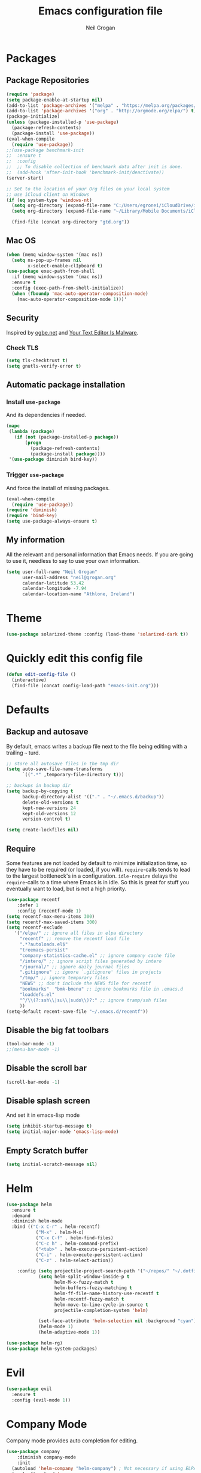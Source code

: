 #+TITLE: Emacs configuration file
#+AUTHOR: Neil Grogan
#+BABEL: :cache yes

* Packages
** Package Repositories
#+BEGIN_SRC emacs-lisp
(require 'package)
(setq package-enable-at-startup nil)
(add-to-list 'package-archives '("melpa" . "https://melpa.org/packages/") t)
(add-to-list 'package-archives '("org" . "http://orgmode.org/elpa/") t)
(package-initialize)
(unless (package-installed-p 'use-package)
  (package-refresh-contents)
  (package-install 'use-package))
(eval-when-compile
  (require 'use-package))
;;(use-package benchmark-init
;;  :ensure t
;;  :config
;;  ;; To disable collection of benchmark data after init is done.
;;  (add-hook 'after-init-hook 'benchmark-init/deactivate))
(server-start)

;; Set to the location of your Org files on your local system
;; use iCloud client on Windows
(if (eq system-type 'windows-nt)
  (setq org-directory (expand-file-name "C:/Users/egronei/iCloudDrive/iCloud~com~appsonthemove~beorg/org/"))
  (setq org-directory (expand-file-name "~/Library/Mobile Documents/iCloud~com~appsonthemove~beorg/Documents/org/")))

  (find-file (concat org-directory "gtd.org"))
#+END_SRC

** Mac OS
#+BEGIN_SRC emacs-lisp
(when (memq window-system '(mac ns))
  (setq ns-pop-up-frames nil
        x-select-enable-clIpboard t)
(use-package exec-path-from-shell
  :if (memq window-system '(mac ns))
  :ensure t
  :config (exec-path-from-shell-initialize))
  (when (fboundp 'mac-auto-operator-composition-mode)
    (mac-auto-operator-composition-mode 1)))'
#+END_SRC
** Security
   Inspired by [[https://ogbe.net/emacsconfig.html][ogbe.net]] and [[https://glyph.twistedmatrix.com/2015/11/editor-malware.html][Your Text Editor Is Malware]].
*** Check TLS
#+BEGIN_SRC emacs-lisp
  (setq tls-checktrust t)
  (setq gnutls-verify-error t)
#+END_SRC

** Automatic package installation
*** Install =use-package=
And its dependencies if needed.
#+BEGIN_SRC emacs-lisp
(mapc
 (lambda (package)
   (if (not (package-installed-p package))
       (progn
         (package-refresh-contents)
         (package-install package))))
 '(use-package diminish bind-key))
#+END_SRC
*** Trigger =use-package=
And force the install of missing packages.
#+BEGIN_SRC emacs-lisp
(eval-when-compile
  (require 'use-package))
(require 'diminish)
(require 'bind-key)
(setq use-package-always-ensure t)
#+END_SRC
** My information
 All the relevant and personal information that Emacs needs. If you are going to
 use it, needless to say to use your own information.

 #+BEGIN_SRC emacs-lisp :results silent
 (setq user-full-name "Neil Grogan"
       user-mail-address "neil@grogan.org"
       calendar-latitude 53.42
       calendar-longitude -7.94
       calendar-location-name "Athlone, Ireland")
 #+END_SRC

* Theme
 #+BEGIN_SRC emacs-lisp
(use-package solarized-theme :config (load-theme 'solarized-dark t))
#+END_SRC

* Quickly edit this config file
#+BEGIN_SRC emacs-lisp
  (defun edit-config-file ()
    (interactive)
    (find-file (concat config-load-path "emacs-init.org")))
#+END_SRC

* Defaults
** Backup and autosave
By default, emacs writes a backup file next to the file being editing
with a trailing =~= turd.
#+BEGIN_SRC emacs-lisp
;; store all autosave files in the tmp dir
(setq auto-save-file-name-transforms
      `((".*" ,temporary-file-directory t)))

;; backups in backup dir
(setq backup-by-copying t
      backup-directory-alist '(("." . "~/.emacs.d/backup"))
      delete-old-versions t
      kept-new-versions 24
      kept-old-versions 12
      version-control t)

(setq create-lockfiles nil)
#+END_SRC

** Require
Some features are not loaded by default to minimize initialization time,
so they have to be required (or loaded, if you will). =require=-calls
tends to lead to the largest bottleneck's in a
configuration. =idle-require= delays the =require=-calls to a time where
Emacs is in idle. So this is great for stuff you eventually want to load,
but is not a high priority.

#+BEGIN_SRC emacs-lisp
(use-package recentf
    :defer 1
    :config (recentf-mode 1)
(setq recentf-max-menu-items 300)
(setq recentf-max-saved-items 300)
(setq recentf-exclude
   '("/elpa/" ;; ignore all files in elpa directory
     "recentf" ;; remove the recentf load file
     ".*?autoloads.el$"
     "treemacs-persist"
     "company-statistics-cache.el" ;; ignore company cache file
     "/intero/" ;; ignore script files generated by intero
     "/journal/" ;; ignore daily journal files
     ".gitignore" ;; ignore `.gitignore' files in projects
     "/tmp/" ;; ignore temporary files
     "NEWS" ;; don't include the NEWS file for recentf
     "bookmarks"  "bmk-bmenu" ;; ignore bookmarks file in .emacs.d
     "loaddefs.el"
     "^/\\(?:ssh\\|su\\|sudo\\)?:" ;; ignore tramp/ssh files
     ))
(setq-default recent-save-file "~/.emacs.d/recentf"))
#+END_SRC
** Disable the big fat toolbars
#+BEGIN_SRC emacs-lisp
(tool-bar-mode -1)
;;(menu-bar-mode -1)
#+END_SRC
** Disable the scroll bar
#+BEGIN_SRC emacs-lisp
(scroll-bar-mode -1)
#+END_SRC
** Disable splash screen
And set it in emacs-lisp mode
#+BEGIN_SRC emacs-lisp
(setq inhibit-startup-message t)
(setq initial-major-mode 'emacs-lisp-mode)
#+END_SRC
** Empty Scratch buffer
#+BEGIN_SRC emacs-lisp
(setq initial-scratch-message nil)
#+END_SRC

* Helm
#+BEGIN_SRC emacs-lisp
(use-package helm
  :ensure t
  :demand
  :diminish helm-mode
  :bind (("C-x C-r" . helm-recentf)
           ("M-x" . helm-M-x)
           ("C-x C-f" . helm-find-files)
           ("C-c h" . helm-command-prefix)
           ("<tab>" . helm-execute-persistent-action)
           ("C-i" . helm-execute-persistent-action)
           ("C-z" . helm-select-action))

    :config (setq projectile-project-search-path '("~/repos/" "~/.dotfiles/"))
            (setq helm-split-window-inside-p t
                  helm-M-x-fuzzy-match t
                  helm-buffers-fuzzy-matching t
                  helm-ff-file-name-history-use-recentf t
                  helm-recentf-fuzzy-match t
                  helm-move-to-line-cycle-in-source t
                  projectile-completion-system 'helm)

            (set-face-attribute 'helm-selection nil :background "cyan")
            (helm-mode 1)
            (helm-adaptive-mode 1))

(use-package helm-rg)
(use-package helm-system-packages)
#+END_SRC

* Evil
#+BEGIN_SRC emacs-lisp
(use-package evil
  :ensure t
  :config (evil-mode 1))
#+END_SRC

* Company Mode
Company mode provides auto completion for editing.
#+BEGIN_SRC emacs-lisp
(use-package company
    :diminish company-mode
    :init
  (autoload 'helm-company "helm-company") ; Not necessary if using ELPA package
  (eval-after-load 'company
    '(progn
       (define-key company-mode-map (kbd "C-<tab>") 'helm-company)
       (define-key company-active-map (kbd "C-<tab>") 'helm-company)))
    :config
   (setq company-idle-delay 0
      company-echo-delay 0
      company-dabbrev-downcase nil
      company-minimum-prefix-length 2
      company-selection-wrap-around t
      company-transformers '(company-sort-by-occurrence
                             company-sort-by-backend-importance)))
(use-package helm-company
     :ensure t
     :init (autoload 'helm-company "helm-company"))
#+END_SRC

** Enable =company-jedi=
#+BEGIN_SRC emacs-lisp
  (use-package company-jedi
    :config (add-to-list 'company-backends 'company-jedi))
#+END_SRC

* Git
Git client inside of Emacs
#+BEGIN_SRC emacs-lisp
(use-package magit
    :defer 5
    :ensure t
    :init (progn
           (bind-key "C-x g" 'magit-status)
           ))
#+END_SRC

#+RESULTS:

Git Gutter
#+BEGIN_SRC emacs-lisp
(use-package git-gutter
    :ensure t
    :init
      (global-git-gutter-mode t)
    :diminish git-gutter-mode
    :config
    (dolist (p '((git-gutter:added    . "#0c0")
                (git-gutter:deleted  . "#c00")
                (git-gutter:modified . "#c0c")))
     (set-face-foreground (car p) (cdr p))
     (set-face-background (car p) (cdr p))))
#+END_SRC

* Neotree
#+BEGIN_SRC emacs-lisp :tangle yes
(use-package neotree
    :defer 5
    :bind ([f8] . neotree-toggle)
    :config (setq neo-smart-open t))
#+END_SRC

* Org Mode
** Install Org, Keybindings and Preferences
#+BEGIN_SRC emacs-lisp
(use-package htmlize)
(use-package org
    :ensure t
    :pin org)
(use-package org-protocol
    :ensure nil)
(use-package org-bullets
  :config (add-hook 'org-mode-hook (lambda () (org-bullets-mode 1))))

;; Set Keybindings
(global-set-key "\C-cl" 'org-store-link)
(global-set-key "\C-ca" 'org-agenda)
(global-set-key "\C-cc" 'org-capture)
(global-set-key "\C-cb" 'org-iswitchb)

;; Set Preferences
(setq org-completion-use-ido nil
      org-src-fontify-natively t
      org-src-tab-acts-natively t
      org-confirm-babel-evaluate nil
      org-startup-with-inline-images t
      org-edit-src-content-indentation 0)

(setq org-latex-pdf-process '("xelatex -interaction nonstopmode %f" "xelatex -interaction nonstopmode %f"))

;; Which files open with emacs? Or system default app...
(add-to-list 'org-file-apps '("\\.xls\\'" . default))
(add-to-list 'org-file-apps '("\\.xlsx\\'" . default))
#+END_SRC
** Org file locations
#+BEGIN_SRC emacs-lisp
(setq org-default-notes-file (concat org-directory "notes.org"))
#+END_SRC

** Org Agenda
#+BEGIN_SRC emacs-lisp
(setq org-agenda-files (list (concat org-directory "inbox.org")
                      (concat org-directory "gtd.org")
                      (concat org-directory "tickler.org")))
(setq org-refile-targets
        '((org-agenda-files :maxlevel . 1)))

(setq org-agenda-custom-commands
  (quote (("d" todo "DELEGATED" nil)
      ("c" todo "DONE|DEFERRED|CANCELLED" nil)
      ("w" todo "WAITING" nil)
      ("W" agenda "" ((org-agenda-ndays 21)))
      ("A" agenda ""
        ((org-agenda-skip-function
          (lambda nil
      (org-agenda-skip-entry-if (quote notregexp) "\\=.*\\[#A\\]")))
        (org-agenda-ndays 1)
        (org-agenda-overriding-header "Today's Priority #A tasks: ")))
      ("u" alltodo ""
        ((org-agenda-skip-function
          (lambda nil
      (org-agenda-skip-entry-if (quote scheduled) (quote deadline)
              (quote regexp) "\n]+>")))
        (org-agenda-overriding-header "Unscheduled TODO entries: "))))))
#+END_SRC

** Org capture templates
#+BEGIN_SRC emacs-lisp
(setq org-capture-templates `(
  ("p" "Personal Task" entry (file+headline ,(concat org-directory "gtd.org") "Personal")
               "* TODO %i%?")
  ("w" "Work Task" entry (file+headline ,(concat org-directory "gtd.org") "Work")
               "* TODO %i%?")
  ("t" "Todo [inbox]" entry (file+headline ,(concat org-directory "inbox.org")
               "Tasks") "* TODO %i%?")
  ("m" "Meeting" entry (file+headline ,(concat org-directory "gtd.org") "Work")
               "* MEETING with %? :MEETING:\n%U" :clock-in t :clock-resume t)
  ("P" "Phone call" entry (file ,(concat org-directory "gtd.org") "Work")
               "* PHONE %? :PHONE:\n%U" :clock-in t :clock-resume t)
  ("T" "Tickler" entry (file+headline ,(concat org-directory "tickler.org")
               "Tickler") "* %i%? \n %U")

  ;; Org-Protocol entries
	("p" "Protocol" entry (file+headline ,(concat org-directory "inbox.org") "Tasks")
        "* %^{Title}\nSource: %u, %c\n #+BEGIN_QUOTE\n%i\n#+END_QUOTE\n\n\n%?")
	("L" "Protocol Link" entry (file+headline ,(concat org-directory "inbox.org") "Tasks")
        "* %? [[%:link][%:description]] \nCaptured On: %U")
))
#+END_SRC

** States of tasks in Org mode
#+BEGIN_SRC emacs-lisp
(setq org-todo-keywords
      (quote ((sequence "TODO(t)" "NEXT(n)" "|" "DONE(d)")
              (sequence "WAITING(w@/!)" "HOLD(h@/!)" "|" "CANCELLED(c@/!)" "PHONE" "MEETING"))))

(setq org-todo-keyword-faces
      (quote (("TODO" :foreground "red" :weight bold)
              ("NEXT" :foreground "DeepSkyBlue2" :weight bold)
              ("DONE" :foreground "forest green" :weight bold)
              ("WAITING" :foreground "orange" :weight bold)
              ("HOLD" :foreground "magenta" :weight bold)
              ("CANCELLED" :foreground "forest green" :weight bold)
              ("MEETING" :foreground "forest green" :weight bold)
              ("PHONE" :foreground "forest green" :weight bold))))
#+END_SRC

** Babel Languages
#+BEGIN_SRC emacs-lisp
(org-babel-do-load-languages
'org-babel-load-languages
'((emacs-lisp . t)
  (C . t)
  (css . t)
  (ditaa . t)
  (gnuplot . t)
  (ledger . t)
  (java . t)
  (python . t)
  (ruby . t)
  (shell . t)))
#+END_SRC

** Youtube link capability in org
#+BEGIN_SRC emacs-lisp :tangle yes
(defvar yt-iframe-format
  ;; You may want to change your width and height.
  (concat "<iframe width=\"440\""
          " height=\"335\""
          " src=\"https://www.youtube.com/embed/%s\""
          " frameborder=\"0\""
          " allowfullscreen>%s</iframe>"))

(org-add-link-type
 "yt"
 (lambda (handle)
   (browse-url
    (concat "https://www.youtube.com/embed/"
            handle)))
 (lambda (path desc backend)
   (cl-case backend
     (html (format yt-iframe-format
                   path (or desc "")))
     (latex (format "\href{%s}{%s}"
                    path (or desc "video"))))))
#+END_SRC

* Prodigy
Can start servers in Emacs
#+BEGIN_SRC emacs-lisp
(use-package prodigy
:ensure t
:config
(prodigy-define-service
  :name "blog@localhost"
  :command "python2"
  :args '("-m" "SimpleHTTPServer" "8000")
  :cwd "~/repos/org-blog"
  :tags '(file-server)
  :stop-signal 'sigkill
  :kill-process-buffer-on-stop t))
#+END_SRC

* Projectile
#+BEGIN_SRC emacs-lisp
(use-package projectile
  :ensure t
  :diminish projectile-mode
  :bind ("C-c p" . projectile-command-map)
  :config
  (projectile-mode))
#+END_SRC

With a twist of helm
#+BEGIN_SRC emacs-lisp
(use-package helm-projectile
  :bind (("C-c v" . helm-projectile)
         ("C-c C-v" . helm-projectile-ag)
         ("C-c w" . helm-projectile-switch-project)))
#+END_SRC

* Snippets
I use =yasnippet= a lot.
#+BEGIN_SRC emacs-lisp
  (use-package yasnippet
    :diminish yas-minor-mode
    :config (setq yas-snippet-dirs
             '("~/.dotfiles/conf/emacs.d/snippets"   ;; git synced snippets
               "~/.emacs.d/snippets"                 ;; local snippets
             ))
            (yas-global-mode 1))
#+END_SRC

* Which Key
#+BEGIN_SRC emacs-lisp
(use-package which-key
  :diminish which-key-mode
  :config (which-key-mode 1))
#+END_SRC

* Programming Languages & Markup
** Docker
#+BEGIN_SRC emacs-lisp
  (use-package dockerfile-mode
    :mode "Dockerfile\\'")
#+END_SRC
** EditorConfig
#+BEGIN_SRC emacs-lisp
(use-package editorconfig
    :diminish editorconfig-mode
    :config (editorconfig-mode 1))
#+END_SRC

** Emacs Lisp
Enable eldoc
#+BEGIN_SRC emacs-lisp
(use-package eldoc
  :diminish eldoc-mode
  :config (add-hook 'emacs-lisp-mode-hook 'eldoc-mode))
#+END_SRC

** Erlang
#+BEGIN_SRC emacs-lisp
(use-package erlang
    :defer t
    :mode ("\\.[eh]rl\\'" . erlang-mode))

(use-package company-erlang
  :config
(add-hook 'erlang-mode-hook #'company-erlang-init))
#+END_SRC

** Markdown
For editing markdown files...
#+BEGIN_SRC emacs-lisp
(use-package markdown-mode
  :ensure t
  :commands markdown-mode
  :init
  (add-to-list 'auto-mode-alist '("\\.markdown\\'" . markdown-mode))
(add-to-list 'auto-mode-alist '("\\.md\\'" . markdown-mode)))
#+END_SRC

** Python
** YAML
Yet Another Markup Language
#+BEGIN_SRC
(use-package yaml-mode
  :ensure t
  :commands yaml-mode
  :init
(add-to-list 'auto-mode-alist '("\\.yml$" . yaml-mode))
(add-to-list 'auto-mode-alist '("\\.yaml$" . yaml-mode)))
#+END_SRC
* Enable =undo-tree=
#+BEGIN_SRC emacs-lisp
(use-package undo-tree
  :diminish undo-tree-mode
  :config
  (global-undo-tree-mode t)
  (setq undo-tree-visualizer-diff t))
#+END_SRC
